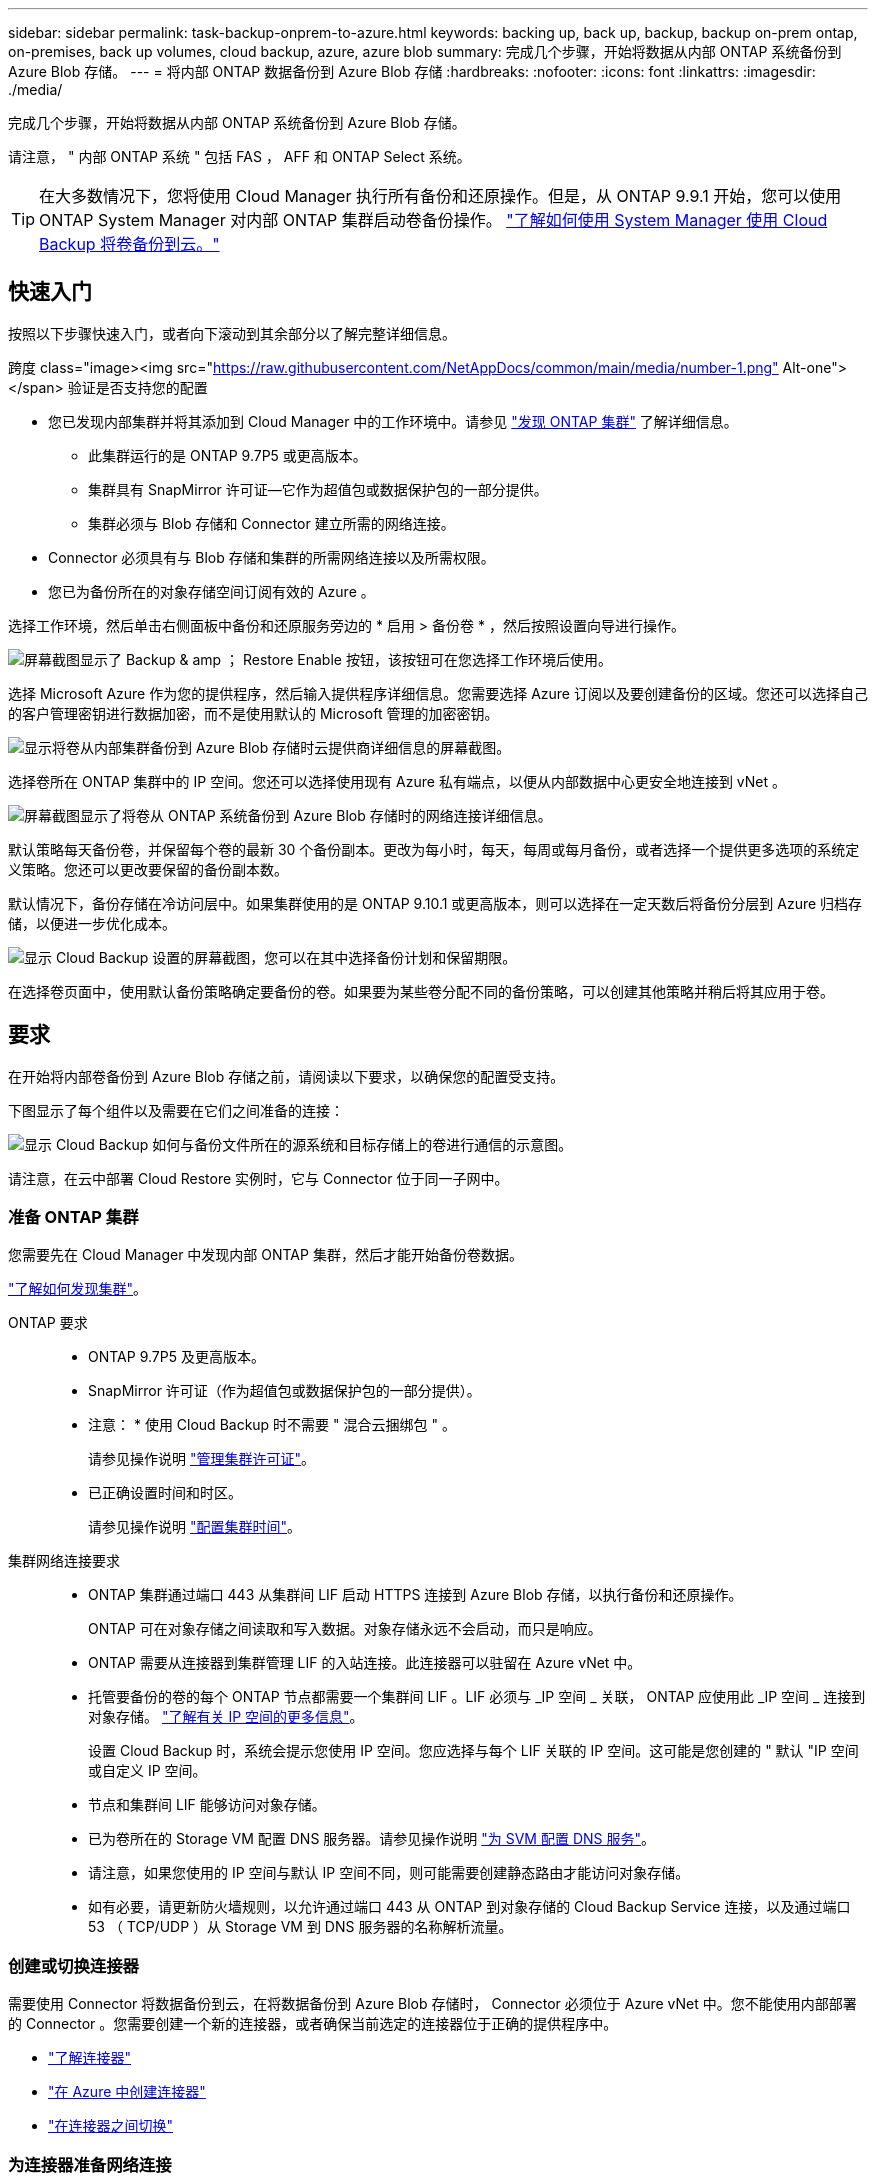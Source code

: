 ---
sidebar: sidebar 
permalink: task-backup-onprem-to-azure.html 
keywords: backing up, back up, backup, backup on-prem ontap, on-premises, back up volumes, cloud backup, azure, azure blob 
summary: 完成几个步骤，开始将数据从内部 ONTAP 系统备份到 Azure Blob 存储。 
---
= 将内部 ONTAP 数据备份到 Azure Blob 存储
:hardbreaks:
:nofooter: 
:icons: font
:linkattrs: 
:imagesdir: ./media/


[role="lead"]
完成几个步骤，开始将数据从内部 ONTAP 系统备份到 Azure Blob 存储。

请注意， " 内部 ONTAP 系统 " 包括 FAS ， AFF 和 ONTAP Select 系统。


TIP: 在大多数情况下，您将使用 Cloud Manager 执行所有备份和还原操作。但是，从 ONTAP 9.9.1 开始，您可以使用 ONTAP System Manager 对内部 ONTAP 集群启动卷备份操作。 https://docs.netapp.com/us-en/ontap/task_cloud_backup_data_using_cbs.html["了解如何使用 System Manager 使用 Cloud Backup 将卷备份到云。"^]



== 快速入门

按照以下步骤快速入门，或者向下滚动到其余部分以了解完整详细信息。

.跨度 class="image><img src="https://raw.githubusercontent.com/NetAppDocs/common/main/media/number-1.png"[] Alt-one"></span> 验证是否支持您的配置
* 您已发现内部集群并将其添加到 Cloud Manager 中的工作环境中。请参见 https://docs.netapp.com/us-en/cloud-manager-ontap-onprem/task-discovering-ontap.html["发现 ONTAP 集群"^] 了解详细信息。
+
** 此集群运行的是 ONTAP 9.7P5 或更高版本。
** 集群具有 SnapMirror 许可证—它作为超值包或数据保护包的一部分提供。
** 集群必须与 Blob 存储和 Connector 建立所需的网络连接。


* Connector 必须具有与 Blob 存储和集群的所需网络连接以及所需权限。
* 您已为备份所在的对象存储空间订阅有效的 Azure 。


[role="quick-margin-para"]
选择工作环境，然后单击右侧面板中备份和还原服务旁边的 * 启用 > 备份卷 * ，然后按照设置向导进行操作。

[role="quick-margin-para"]
image:screenshot_backup_onprem_enable.png["屏幕截图显示了 Backup & amp ； Restore Enable 按钮，该按钮可在您选择工作环境后使用。"]

[role="quick-margin-para"]
选择 Microsoft Azure 作为您的提供程序，然后输入提供程序详细信息。您需要选择 Azure 订阅以及要创建备份的区域。您还可以选择自己的客户管理密钥进行数据加密，而不是使用默认的 Microsoft 管理的加密密钥。

[role="quick-margin-para"]
image:screenshot_backup_onprem_to_azure.png["显示将卷从内部集群备份到 Azure Blob 存储时云提供商详细信息的屏幕截图。"]

[role="quick-margin-para"]
选择卷所在 ONTAP 集群中的 IP 空间。您还可以选择使用现有 Azure 私有端点，以便从内部数据中心更安全地连接到 vNet 。

[role="quick-margin-para"]
image:screenshot_backup_onprem_azure_networking.png["屏幕截图显示了将卷从 ONTAP 系统备份到 Azure Blob 存储时的网络连接详细信息。"]

[role="quick-margin-para"]
默认策略每天备份卷，并保留每个卷的最新 30 个备份副本。更改为每小时，每天，每周或每月备份，或者选择一个提供更多选项的系统定义策略。您还可以更改要保留的备份副本数。

[role="quick-margin-para"]
默认情况下，备份存储在冷访问层中。如果集群使用的是 ONTAP 9.10.1 或更高版本，则可以选择在一定天数后将备份分层到 Azure 归档存储，以便进一步优化成本。

[role="quick-margin-para"]
image:screenshot_backup_policy_azure.png["显示 Cloud Backup 设置的屏幕截图，您可以在其中选择备份计划和保留期限。"]

[role="quick-margin-para"]
在选择卷页面中，使用默认备份策略确定要备份的卷。如果要为某些卷分配不同的备份策略，可以创建其他策略并稍后将其应用于卷。



== 要求

在开始将内部卷备份到 Azure Blob 存储之前，请阅读以下要求，以确保您的配置受支持。

下图显示了每个组件以及需要在它们之间准备的连接：

image:diagram_cloud_backup_onprem_azure.png["显示 Cloud Backup 如何与备份文件所在的源系统和目标存储上的卷进行通信的示意图。"]

请注意，在云中部署 Cloud Restore 实例时，它与 Connector 位于同一子网中。



=== 准备 ONTAP 集群

您需要先在 Cloud Manager 中发现内部 ONTAP 集群，然后才能开始备份卷数据。

https://docs.netapp.com/us-en/cloud-manager-ontap-onprem/task-discovering-ontap.html["了解如何发现集群"^]。

ONTAP 要求::
+
--
* ONTAP 9.7P5 及更高版本。
* SnapMirror 许可证（作为超值包或数据保护包的一部分提供）。
+
* 注意： * 使用 Cloud Backup 时不需要 " 混合云捆绑包 " 。

+
请参见操作说明 https://docs.netapp.com/us-en/ontap/system-admin/manage-licenses-concept.html["管理集群许可证"^]。

* 已正确设置时间和时区。
+
请参见操作说明 https://docs.netapp.com/us-en/ontap/system-admin/manage-cluster-time-concept.html["配置集群时间"^]。



--
集群网络连接要求::
+
--
* ONTAP 集群通过端口 443 从集群间 LIF 启动 HTTPS 连接到 Azure Blob 存储，以执行备份和还原操作。
+
ONTAP 可在对象存储之间读取和写入数据。对象存储永远不会启动，而只是响应。

* ONTAP 需要从连接器到集群管理 LIF 的入站连接。此连接器可以驻留在 Azure vNet 中。
* 托管要备份的卷的每个 ONTAP 节点都需要一个集群间 LIF 。LIF 必须与 _IP 空间 _ 关联， ONTAP 应使用此 _IP 空间 _ 连接到对象存储。 https://docs.netapp.com/us-en/ontap/networking/standard_properties_of_ipspaces.html["了解有关 IP 空间的更多信息"^]。
+
设置 Cloud Backup 时，系统会提示您使用 IP 空间。您应选择与每个 LIF 关联的 IP 空间。这可能是您创建的 " 默认 "IP 空间或自定义 IP 空间。

* 节点和集群间 LIF 能够访问对象存储。
* 已为卷所在的 Storage VM 配置 DNS 服务器。请参见操作说明 https://docs.netapp.com/us-en/ontap/networking/configure_dns_services_auto.html["为 SVM 配置 DNS 服务"^]。
* 请注意，如果您使用的 IP 空间与默认 IP 空间不同，则可能需要创建静态路由才能访问对象存储。
* 如有必要，请更新防火墙规则，以允许通过端口 443 从 ONTAP 到对象存储的 Cloud Backup Service 连接，以及通过端口 53 （ TCP/UDP ）从 Storage VM 到 DNS 服务器的名称解析流量。


--




=== 创建或切换连接器

需要使用 Connector 将数据备份到云，在将数据备份到 Azure Blob 存储时， Connector 必须位于 Azure vNet 中。您不能使用内部部署的 Connector 。您需要创建一个新的连接器，或者确保当前选定的连接器位于正确的提供程序中。

* https://docs.netapp.com/us-en/cloud-manager-setup-admin/concept-connectors.html["了解连接器"^]
* https://docs.netapp.com/us-en/cloud-manager-setup-admin/task-creating-connectors-azure.html["在 Azure 中创建连接器"^]
* https://docs.netapp.com/us-en/cloud-manager-setup-admin/task-managing-connectors.html["在连接器之间切换"^]




=== 为连接器准备网络连接

确保此连接器具有所需的网络连接。

.步骤
. 确保安装 Connector 的网络启用以下连接：
+
** 通过端口 443 （ HTTPS ）与 Cloud Backup Service 的出站 Internet 连接
** 通过端口 443 与 Blob 对象存储建立 HTTPS 连接
** 通过端口 443 与 ONTAP 集群管理 LIF 建立 HTTPS 连接


. 为 Azure 存储启用 vNet 私有端点。如果从 ONTAP 集群到 vNet 具有 ExpressRoute 或 VPN 连接，并且您希望 Connector 和 Blob 存储之间的通信保持在虚拟专用网络中，则需要此选项。




=== 支持的区域

您可以在所有区域创建从内部系统到 Azure Blob 的备份 https://cloud.netapp.com/cloud-volumes-global-regions["支持 Cloud Volumes ONTAP 的位置"^]；包括 Azure 政府区域。您可以在设置服务时指定要存储备份的区域。



=== 许可证要求

在 30 天免费试用 Cloud Backup 到期之前，您需要订阅 Azure 提供的按需购买（ PAYGO ） Cloud Manager Marketplace 产品，或者从 NetApp 购买并激活 Cloud Backup BYOL 许可证。这些许可证适用于帐户，可在多个系统中使用。

* 对于 Cloud Backup PAYGO 许可，您需要订阅 https://azuremarketplace.microsoft.com/en-us/marketplace/apps/netapp.cloud-manager?tab=Overview["Azure 酒店"^] Cloud Manager Marketplace 产品以继续使用 Cloud Backup 。Cloud Backup 的计费通过此订阅完成。
* 对于 Cloud Backup BYOL 许可，您不需要订阅。您需要 NetApp 提供的序列号，以便在许可证有效期和容量内使用此服务。 link:task-licensing-cloud-backup.html#use-a-cloud-backup-byol-license["了解如何管理 BYOL 许可证"]。


您需要为备份所在的对象存储空间订阅 Azure 。

集群上需要 SnapMirror 许可证。请注意，使用 Cloud Backup 时不需要 " 混合云捆绑包 " 。



=== 为备份准备 Azure Blob 存储

. 如果您的虚拟或物理网络使用代理服务器访问 Internet ，请确保 Cloud Restore 虚拟机具有出站 Internet 访问权限，以便与以下端点联系。
+
[cols="43,57"]
|===
| 端点 | 目的 


| http://olcentgbl.trafficmanager.net \https://olcentgbl.trafficmanager.net | 为 Cloud Restore 虚拟机提供 CentOS 软件包。 


| http://cloudmanagerinfraprod.azurecr.io \https://cloudmanagerinfraprod.azurecr.io | Cloud Restore 虚拟机映像存储库。 
|===
. 您可以在激活向导中使用选择自己的自定义管理密钥进行数据加密，而不是使用默认的 Microsoft 管理的加密密钥。在这种情况下，您需要拥有 Azure 订阅，密钥存储名称和密钥。 https://docs.microsoft.com/en-us/azure/storage/common/customer-managed-keys-overview["了解如何使用您自己的密钥"^]。
. 如果您希望通过公有 Internet 从内部数据中心更安全地连接到 vNet ，可以在激活向导中选择配置 Azure 私有端点。在这种情况下，您需要了解此连接的 vNet 和子网。 https://docs.microsoft.com/en-us/azure/private-link/private-endpoint-overview["请参见有关使用私有端点的详细信息"^]。




== 启用 Cloud Backup

可随时直接从内部工作环境启用 Cloud Backup 。

.步骤
. 在 Canvas 中，选择工作环境，然后单击右侧面板中备份和还原服务旁边的 * 启用 > 备份卷 * 。
+
image:screenshot_backup_onprem_enable.png["屏幕截图显示了 Backup & amp ； Restore Enable 按钮，该按钮可在您选择工作环境后使用。"]

. 选择 Microsoft Azure 作为提供程序，然后单击 * 下一步 * 。
. 输入提供程序详细信息并单击 * 下一步 * 。
+
.. 用于备份的 Azure 订阅以及要存储备份的 Azure 区域。
.. 用于管理 Blob 容器的资源组—您可以创建新资源组或选择现有资源组。
.. 是使用默认的 Microsoft 管理的加密密钥，还是选择您自己的客户管理的密钥来管理数据加密。 (https://docs.microsoft.com/en-us/azure/storage/common/customer-managed-keys-overview["了解如何使用您自己的密钥"^]）。
+
image:screenshot_backup_onprem_to_azure.png["显示将卷从内部集群备份到 Azure Blob 存储时云提供商详细信息的屏幕截图。"]



. 输入网络连接详细信息并单击 * 下一步 * 。
+
.. 要备份的卷所在的 ONTAP 集群中的 IP 空间。此 IP 空间的集群间 LIF 必须具有出站 Internet 访问权限。
.. （可选）选择是否要配置 Azure 私有端点。 https://docs.microsoft.com/en-us/azure/private-link/private-endpoint-overview["请参见有关使用私有端点的详细信息"^]。
+
image:screenshot_backup_onprem_azure_networking.png["屏幕截图显示了将卷从 ONTAP 系统备份到 Azure Blob 存储时的网络连接详细信息。"]



. 输入默认备份策略详细信息，然后单击 * 下一步 * 。
+
.. 定义备份计划并选择要保留的备份数。 link:concept-ontap-backup-to-cloud.html#customizable-backup-schedule-and-retention-settings-per-cluster["请参见您可以选择的现有策略列表"^]。
.. 使用 ONTAP 9.10.1 及更高版本时，您可以选择在一定天数后将备份分层到 Azure 归档存储，以进一步优化成本。 link:reference-azure-backup-tiers.html["了解有关使用归档层的更多信息"]。
+
image:screenshot_backup_policy_azure.png["显示 Cloud Backup 设置的屏幕截图，您可以在其中选择计划和备份保留。"]



. 在选择卷页面中，使用默认备份策略选择要备份的卷。如果要为某些卷分配不同的备份策略，可以创建其他策略并稍后将其应用于这些卷。
+
** 要备份所有卷，请选中标题行（image:button_backup_all_volumes.png[""]）。
** 要备份单个卷，请选中每个卷对应的框（image:button_backup_1_volume.png[""]）。
+
image:screenshot_backup_select_volumes.png["选择要备份的卷的屏幕截图。"]



+
如果希望将来添加的所有卷都启用备份，只需选中 " 自动备份未来卷 ..." 复选框即可。如果禁用此设置，则需要手动为未来的卷启用备份。

. 单击 * 激活备份 * ， Cloud Backup 将开始对卷进行初始备份。


Cloud Backup 将开始对每个选定卷进行初始备份，此时将显示卷备份信息板，以便您可以监控备份的状态。

您可以 link:task-manage-backups-ontap.html["启动和停止卷备份或更改备份计划"^]。您也可以 link:task-restore-backups-ontap.html["从备份文件还原整个卷或单个文件"^] 连接到 Azure 中的 Cloud Volumes ONTAP 系统或内部 ONTAP 系统。
